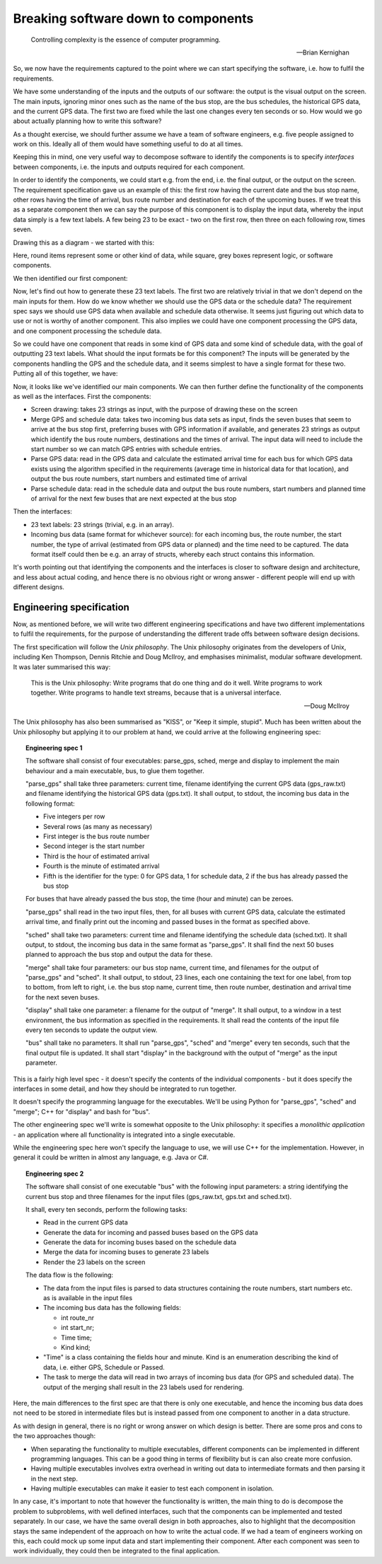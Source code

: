 Breaking software down to components
------------------------------------

  Controlling complexity is the essence of computer programming.

  -- Brian Kernighan

So, we now have the requirements captured to the point where we can start specifying the software, i.e. how to fulfil the requirements.

We have some understanding of the inputs and the outputs of our software: the output is the visual output on the screen. The main inputs, ignoring minor ones such as the name of the bus stop, are the bus schedules, the historical GPS data, and the current GPS data. The first two are fixed while the last one changes every ten seconds or so. How would we go about actually planning how to write this software?

As a thought exercise, we should further assume we have a team of software engineers, e.g. five people assigned to work on this. Ideally all of them would have something useful to do at all times.

Keeping this in mind, one very useful way to decompose software to identify the components is to specify *interfaces* between components, i.e. the inputs and outputs required for each component.

In order to identify the components, we could start e.g. from the end, i.e. the final output, or the output on the screen. The requirement specification gave us an example of this: the first row having the current date and the bus stop name, other rows having the time of arrival, bus route number and destination for each of the upcoming buses. If we treat this as a separate component then we can say the purpose of this component is to display the input data, whereby the input data simply is a few text labels. A few being 23 to be exact - two on the first row, then three on each following row, times seven.

Drawing this as a diagram - we started with this:

.. image:: ../material/bus/plan1.png

Here, round items represent some or other kind of data, while square, grey boxes represent logic, or software components.

We then identified our first component:

.. image:: ../material/bus/plan2.png

Now, let's find out how to generate these 23 text labels. The first two are relatively trivial in that we don't depend on the main inputs for them. How do we know whether we should use the GPS data or the schedule data? The requirement spec says we should use GPS data when available and schedule data otherwise. It seems just figuring out which data to use or not is worthy of another component. This also implies we could have one component processing the GPS data, and one component processing the schedule data.

So we could have one component that reads in some kind of GPS data and some kind of schedule data, with the goal of outputting 23 text labels. What should the input formats be for this component? The inputs will be generated by the components handling the GPS and the schedule data, and it seems simplest to have a single format for these two. Putting all of this together, we have:

.. image:: ../material/bus/plan3.png

Now, it looks like we've identified our main components. We can then further define the functionality of the components as well as the interfaces. First the components:

* Screen drawing: takes 23 strings as input, with the purpose of drawing these on the screen
* Merge GPS and schedule data: takes two incoming bus data sets as input, finds the seven buses that seem to arrive at the bus stop first, preferring buses with GPS information if available, and generates 23 strings as output which identify the bus route numbers, destinations and the times of arrival. The input data will need to include the start number so we can match GPS entries with schedule entries.
* Parse GPS data: read in the GPS data and calculate the estimated arrival time for each bus for which GPS data exists using the algorithm specified in the requirements (average time in historical data for that location), and output the bus route numbers, start numbers and estimated time of arrival
* Parse schedule data: read in the schedule data and output the bus route numbers, start numbers and planned time of arrival for the next few buses that are next expected at the bus stop

Then the interfaces:

* 23 text labels: 23 strings (trivial, e.g. in an array).
* Incoming bus data (same format for whichever source): for each incoming bus, the route number, the start number, the type of arrival (estimated from GPS data or planned) and the time need to be captured. The data format itself could then be e.g. an array of structs, whereby each struct contains this information.

It's worth pointing out that identifying the components and the interfaces is closer to software design and architecture, and less about actual coding, and hence there is no obvious right or wrong answer - different people will end up with different designs.

Engineering specification
=========================

Now, as mentioned before, we will write two different engineering specifications and have two different implementations to fulfil the requirements, for the purpose of understanding the different trade offs between software design decisions.

The first specification will follow the *Unix philosophy*. The Unix philosophy originates from the developers of Unix, including Ken Thompson, Dennis Ritchie and Doug McIlroy, and emphasises minimalist, modular software development. It was later summarised this way:

  This is the Unix philosophy: Write programs that do one thing and do it well. Write programs to work together. Write programs to handle text streams, because that is a universal interface.

  -- Doug McIlroy

The Unix philosophy has also been summarised as "KISS", or "Keep it simple, stupid". Much has been written about the Unix philosophy but applying it to our problem at hand, we could arrive at the following engineering spec:

.. topic:: Engineering spec 1

  The software shall consist of four executables: parse_gps, sched, merge and display to implement the main behaviour and a main executable, bus, to glue them together.

  "parse_gps" shall take three parameters: current time, filename identifying the current GPS data (gps_raw.txt) and filename identifying the historical GPS data (gps.txt). It shall output, to stdout, the incoming bus data in the following format:

  * Five integers per row
  * Several rows (as many as necessary)
  * First integer is the bus route number
  * Second integer is the start number
  * Third is the hour of estimated arrival
  * Fourth is the minute of estimated arrival
  * Fifth is the identifier for the type: 0 for GPS data, 1 for schedule data, 2 if the bus has already passed the bus stop

  For buses that have already passed the bus stop, the time (hour and minute) can be zeroes.

  "parse_gps" shall read in the two input files, then, for all buses with current GPS data, calculate the estimated arrival time, and finally print out the incoming and passed buses in the format as specified above.

  "sched" shall take two parameters: current time and filename identifying the schedule data (sched.txt). It shall output, to stdout, the incoming bus data in the same format as "parse_gps". It shall find the next 50 buses planned to approach the bus stop and output the data for these.

  "merge" shall take four parameters: our bus stop name, current time, and filenames for the output of "parse_gps" and "sched". It shall output, to stdout, 23 lines, each one containing the text for one label, from top to bottom, from left to right, i.e. the bus stop name, current time, then route number, destination and arrival time for the next seven buses.

  "display" shall take one parameter: a filename for the output of "merge". It shall output, to a window in a test environment, the bus information as specified in the requirements. It shall read the contents of the input file every ten seconds to update the output view.

  "bus" shall take no parameters. It shall run "parse_gps", "sched" and "merge" every ten seconds, such that the final output file is updated. It shall start "display" in the background with the output of "merge" as the input parameter.

This is a fairly high level spec - it doesn't specify the contents of the individual components - but it does specify the interfaces in some detail, and how they should be integrated to run together.

It doesn't specify the programming language for the executables. We'll be using Python for "parse_gps", "sched" and "merge"; C++ for "display" and bash for "bus".

The other engineering spec we'll write is somewhat opposite to the Unix philosophy: it specifies a *monolithic application* - an application where all functionality is integrated into a single executable.

While the engineering spec here won't specify the language to use, we will use C++ for the implementation. However, in general it could be written in almost any language, e.g. Java or C#.

.. topic:: Engineering spec 2

  The software shall consist of one executable "bus" with the following input parameters: a string identifying the current bus stop and three filenames for the input files (gps_raw.txt, gps.txt and sched.txt).

  It shall, every ten seconds, perform the following tasks:
  
  * Read in the current GPS data
  * Generate the data for incoming and passed buses based on the GPS data
  * Generate the data for incoming buses based on the schedule data
  * Merge the data for incoming buses to generate 23 labels
  * Render the 23 labels on the screen

  The data flow is the following:

  * The data from the input files is parsed to data structures containing the route numbers, start numbers etc. as is available in the input files
  * The incoming bus data has the following fields:

    * int route_nr
    * int start_nr;
    * Time time;
    * Kind kind;

  * "Time" is a class containing the fields hour and minute. Kind is an enumeration describing the kind of data, i.e. either GPS, Schedule or Passed.
  * The task to merge the data will read in two arrays of incoming bus data (for GPS and scheduled data). The output of the merging shall result in the 23 labels used for rendering.

Here, the main differences to the first spec are that there is only one executable, and hence the incoming bus data does not need to be stored in intermediate files but is instead passed from one component to another in a data structure.

As with design in general, there is no right or wrong answer on which design is better. There are some pros and cons to the two approaches though:

* When separating the functionality to multiple executables, different components can be implemented in different programming languages. This can be a good thing in terms of flexibility but is can also create more confusion.
* Having multiple executables involves extra overhead in writing out data to intermediate formats and then parsing it in the next step.
* Having multiple executables can make it easier to test each component in isolation.

In any case, it's important to note that however the functionality is written, the main thing to do is decompose the problem to subproblems, with well defined interfaces, such that the components can be implemented and tested separately. In our case, we have the same overall design in both approaches, also to highlight that the decomposition stays the same independent of the approach on how to write the actual code. If we had a team of engineers working on this, each could mock up some input data and start implementing their component. After each component was seen to work individually, they could then be integrated to the final application.
